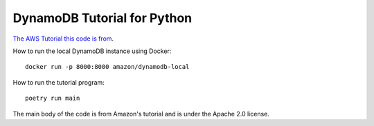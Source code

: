 ****************************
DynamoDB Tutorial for Python
****************************

`The AWS Tutorial this code is from <https://docs.aws.amazon.com/amazondynamodb/latest/developerguide/GettingStarted.Python.html>`_.

How to run the local DynamoDB instance using Docker::

    docker run -p 8000:8000 amazon/dynamodb-local

How to run the tutorial program::

    poetry run main

The main body of the code is from Amazon's tutorial and is under the Apache 2.0 license.
